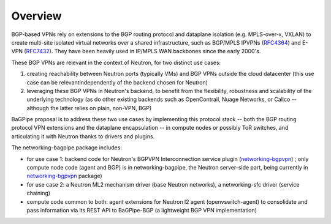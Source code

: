 ========
Overview
========

BGP-based VPNs rely on extensions to the BGP routing protocol and dataplane
isolation (e.g. MPLS-over-x, VXLAN) to create multi-site isolated virtual
networks over a shared infrastructure, such as BGP/MPLS IPVPNs (RFC4364_) and
E-VPN (RFC7432_). They have been heavily used in IP/MPLS WAN backbones
since the early 2000's.

These BGP VPNs are relevant in the context of Neutron, for two distinct
use cases:

1. creating reachability between Neutron ports (typically VMs) and BGP VPNs
   outside the cloud datacenter (this use case can be relevantindependently
   of the backend chosen for Neutron)

2. leveraging these BGP VPNs in Neutron's backend, to benefit from the
   flexibility, robustness and scalability of the underlying technology
   (as do other existing backends such as OpenContrail, Nuage Networks,
   or Calico -- although the latter relies on plain, non-VPN, BGP)

BaGPipe proposal is to address these two use cases by implementing this
protocol stack -- both the BGP routing protocol VPN extensions and the
dataplane encapsulation -- in compute nodes or possibly ToR switches, and
articulating it with Neutron thanks to drivers and plugins.

The networking-bagpipe package includes:

* for use case 1: backend code for Neutron's BGPVPN Interconnection
  service plugin (networking-bgpvpn_) ; only compute node code (agent
  and BGP) is in networking-bagpipe, the Neutron server-side part,
  being currently in networking-bgpvpn_ package)

* for use case 2: a Neutron ML2 mechanism driver (base Neutron networks),
  a networking-sfc driver (service chaining)

* compute code common to both: agent extensions for Neutron l2 agent
  (openvswitch-agent) to consolidate and pass information via
  its REST API to BaGPipe-BGP (a lightweight BGP VPN implementation)

.. _networking-bgpvpn: https://github.com/openstack/networking-bgpvpn
.. _RFC4364: http://tools.ietf.org/html/rfc4364
.. _RFC7432: http://tools.ietf.org/html/rfc7432
